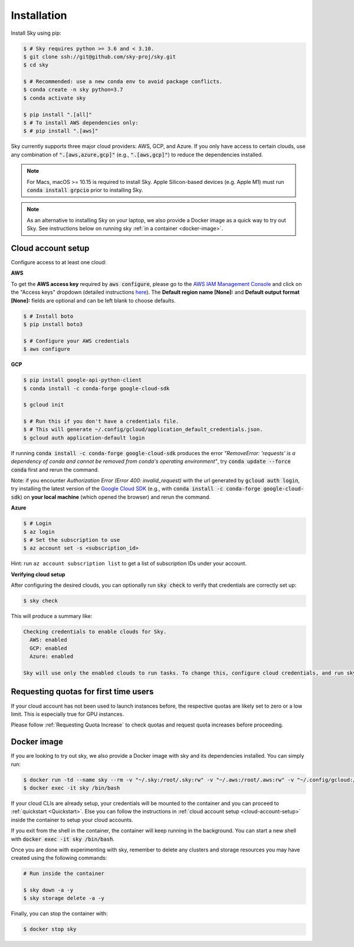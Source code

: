 Installation
============

Install Sky using pip:

.. code-block:: console

  $ # Sky requires python >= 3.6 and < 3.10.
  $ git clone ssh://git@github.com/sky-proj/sky.git
  $ cd sky

  $ # Recommended: use a new conda env to avoid package conflicts.
  $ conda create -n sky python=3.7
  $ conda activate sky

  $ pip install ".[all]"
  $ # To install AWS dependencies only:
  $ # pip install ".[aws]"

Sky currently supports three major cloud providers: AWS, GCP, and Azure.  If you
only have access to certain clouds, use any combination of
:code:`".[aws,azure,gcp]"` (e.g., :code:`".[aws,gcp]"`) to reduce the
dependencies installed.

.. note::

    For Macs, macOS >= 10.15 is required to install Sky. Apple Silicon-based devices (e.g. Apple M1) must run :code:`conda install grpcio` prior to installing Sky.

.. note::

    As an alternative to installing Sky on your laptop, we also provide a Docker image as a quick way to try out Sky. See instructions below on running sky :ref:`in a container <docker-image>`.

.. _cloud-account-setup:

Cloud account setup
-------------------

Configure access to at least one cloud:

**AWS**

To get the **AWS access key** required by :code:`aws configure`, please go to the `AWS IAM Management Console <https://us-east-1.console.aws.amazon.com/iam/home?region=us-east-1#/security_credentials>`_ and click on the "Access keys" dropdown (detailed instructions `here <https://docs.aws.amazon.com/IAM/latest/UserGuide/id_credentials_access-keys.html#Using_CreateAccessKey>`_). The **Default region name [None]:** and **Default output format [None]:** fields are optional and can be left blank to choose defaults.

.. code-block:: console

  $ # Install boto
  $ pip install boto3

  $ # Configure your AWS credentials
  $ aws configure

**GCP**

.. code-block:: console

  $ pip install google-api-python-client
  $ conda install -c conda-forge google-cloud-sdk

  $ gcloud init

  $ # Run this if you don't have a credentials file.
  $ # This will generate ~/.config/gcloud/application_default_credentials.json.
  $ gcloud auth application-default login

If running :code:`conda install -c conda-forge google-cloud-sdk` produces the error *"RemoveError: 'requests' is a dependency of conda and cannot be removed from conda's operating environment"*, try :code:`conda update --force conda` first and rerun the command.

Note: if you encounter *Authorization Error (Error 400: invalid_request)* with the url generated by :code:`gcloud auth login`, try installing the latest version of the `Google Cloud SDK <https://cloud.google.com/sdk/docs/install>`_ (e.g., with :code:`conda install -c conda-forge google-cloud-sdk`) on **your local machine** (which opened the browser) and rerun the command.

**Azure**

.. code-block:: console

  $ # Login
  $ az login
  $ # Set the subscription to use
  $ az account set -s <subscription_id>

Hint: run ``az account subscription list`` to get a list of subscription IDs under your account.

**Verifying cloud setup**

After configuring the desired clouds, you can optionally run :code:`sky check` to verify that credentials are correctly set up:

.. code-block:: console

  $ sky check

This will produce a summary like:

.. code-block:: text

  Checking credentials to enable clouds for Sky.
    AWS: enabled
    GCP: enabled
    Azure: enabled

  Sky will use only the enabled clouds to run tasks. To change this, configure cloud credentials, and run sky check.

Requesting quotas for first time users
--------------------------------------

If your cloud account has not been used to launch instances before, the
respective quotas are likely set to zero or a low limit.  This is especially
true for GPU instances.

Please follow :ref:`Requesting Quota Increase` to check quotas and request quota
increases before proceeding.

.. _docker-image:

Docker image
------------

If you are looking to try out sky, we also provide a Docker image with sky and
its dependencies installed. You can simply run:

.. code-block:: console

  $ docker run -td --name sky --rm -v "~/.sky:/root/.sky:rw" -v "~/.aws:/root/.aws:rw" -v "~/.config/gcloud:/root/.config/gcloud:rw" -v "~/.azure:/root/.azure:rw" public.ecr.aws/a9w6z7w5/sky:latest
  $ docker exec -it sky /bin/bash

If your cloud CLIs are already setup, your credentials will be mounted to the
container and you can proceed to :ref:`quickstart <Quickstart>`. Else you can
follow the instructions in :ref:`cloud account setup <cloud-account-setup>`
inside the container to setup your cloud accounts.

If you exit from the shell in the container, the container will keep running
in the background. You can start a new shell with :code:`docker exec -it sky /bin/bash`.

Once you are done with experimenting with sky, remember to delete any clusters
and storage resources you may have created using the following commands:

.. code-block:: console

  # Run inside the container

  $ sky down -a -y
  $ sky storage delete -a -y

Finally, you can stop the container with:

.. code-block:: console

  $ docker stop sky
